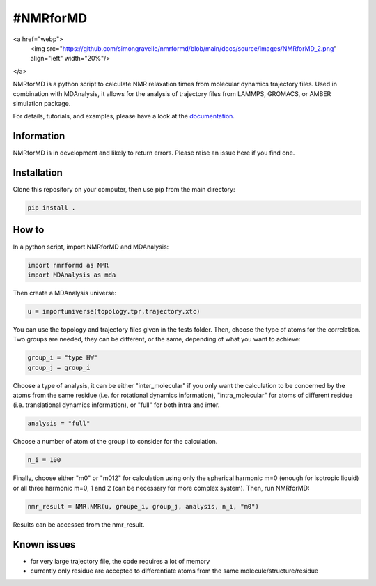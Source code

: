 .. inclusion-readme-intro-start

..
	#.. image:: https://gitlab.com/maicos-devel/maicos/-/raw/develop/docs/source/images/logo_MAICOS_small.png
	#   :align: left
	#   :alt: MAICoS

	.. image:: https://github.com/simongravelle/nmrformd/blob/main/docs/source/images/NMRforMD_2.png


#NMRforMD
#########

<a href="webp">
  <img src="https://github.com/simongravelle/nmrformd/blob/main/docs/source/images/NMRforMD_2.png" align="left" width="20%"/>
</a>

NMRforMD is a python script to calculate NMR relaxation times from molecular dynamics trajectory files. Used in combination with MDAnalysis, it allows for the analysis of trajectory files from LAMMPS, GROMACS, or AMBER simulation package.

.. inclusion-readme-intro-end

For details, tutorials, and examples, please have a look at
the `documentation`_.

.. inclusion-readme-start

Information
-----------

NMRforMD is in development and likely to return errors. Please raise an issue here if you find one. 

Installation
------------

Clone this repository on your computer, then use pip from the main directory:

.. code-block:: bash

	pip install .

How to
------

In a python script, import NMRforMD and MDAnalysis:

.. code-block:: python3

	import nmrformd as NMR
	import MDAnalysis as mda

Then create a MDAnalysis universe:

.. code-block:: python3

	u = importuniverse(topology.tpr,trajectory.xtc)

You can use the topology and trajectory files given in the tests folder. Then, choose the type of atoms for the correlation. Two groups are needed, they can be different, or the same, depending of what you want to achieve: 

.. code-block:: python3

	group_i = "type HW"
	group_j = group_i

Choose a type of analysis, it can be either "inter_molecular" if you only want the calculation to be concerned by the atoms from the same residue (i.e. for rotational dynamics information), "intra_molecular" for atoms of different residue (i.e. translational dynamics information), or "full" for both intra and inter.

.. code-block:: python3

	analysis = "full"

Choose a number of atom of the group i to consider for the calculation. 

.. code-block:: python3
	
	n_i = 100

Finally, choose either "m0" or "m012" for calculation using only the spherical harmonic m=0 (enough for isotropic liquid) or all three harmonic m=0, 1 and 2 (can be necessary for more complex system). Then, run NMRforMD:

.. code-block:: python3

	nmr_result = NMR.NMR(u, groupe_i, group_j, analysis, n_i, "m0")

Results can be accessed from the nmr_result.

Known issues
------------

- for very large trajectory file, the code requires a lot of memory
- currently only residue are accepted to differentiate atoms from the same molecule/structure/residue

.. _`documentation`: https://nmrformd.readthedocs.io/en/latest/

.. inclusion-readme-end
